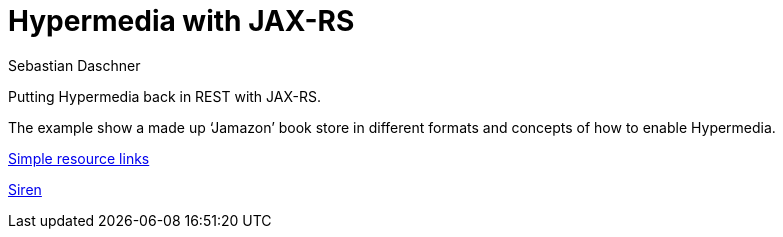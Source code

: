 = Hypermedia with JAX-RS
Sebastian Daschner

Putting Hypermedia back in REST with JAX-RS.

The example show a made up '`Jamazon`' book store in different formats and concepts of how to enable Hypermedia.

link:Simple.adoc[Simple resource links]

link:Siren.adoc[Siren]
